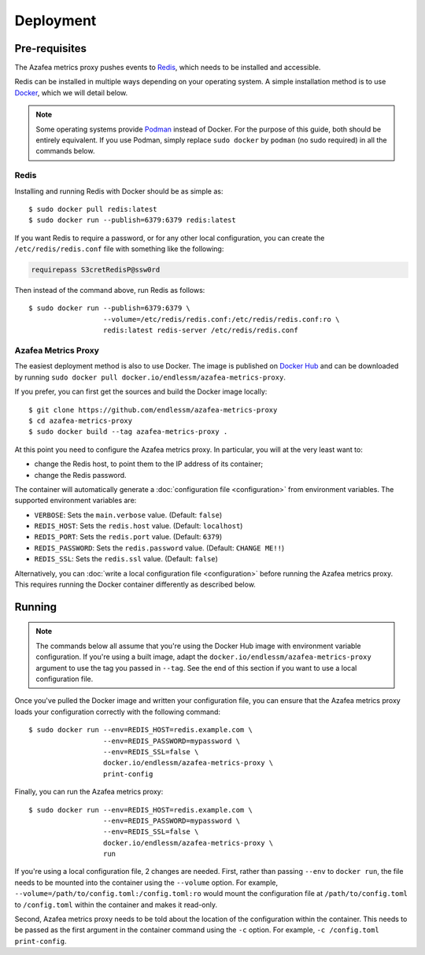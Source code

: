 ==========
Deployment
==========


.. _pre-requisites:

Pre-requisites
==============

The Azafea metrics proxy pushes events to `Redis <https://redis.io>`_, which
needs to be installed and accessible.

Redis can be installed in multiple ways depending on your operating system. A
simple installation method is to use `Docker <https://www.docker.com>`_, which
we will detail below.

.. note::
    Some operating systems provide `Podman <https://podman.io>`_ instead of
    Docker. For the purpose of this guide, both should be entirely equivalent.
    If you use Podman, simply replace ``sudo docker`` by ``podman`` (no sudo
    required) in all the commands below.

Redis
-----

Installing and running Redis with Docker should be as simple as::

    $ sudo docker pull redis:latest
    $ sudo docker run --publish=6379:6379 redis:latest

If you want Redis to require a password, or for any other local configuration,
you can create the ``/etc/redis/redis.conf`` file with something like the
following:

.. code-block:: none

   requirepass S3cretRedisP@ssw0rd

Then instead of the command above, run Redis as follows::

    $ sudo docker run --publish=6379:6379 \
                      --volume=/etc/redis/redis.conf:/etc/redis/redis.conf:ro \
                      redis:latest redis-server /etc/redis/redis.conf

Azafea Metrics Proxy
--------------------

The easiest deployment method is also to use Docker. The image is published on
`Docker Hub`_ and can be downloaded by running ``sudo docker pull
docker.io/endlessm/azafea-metrics-proxy``.

.. _Docker Hub: https://hub.docker.com/r/endlessm/azafea-metrics-proxy

If you prefer, you can first get the sources and build the Docker image
locally::

    $ git clone https://github.com/endlessm/azafea-metrics-proxy
    $ cd azafea-metrics-proxy
    $ sudo docker build --tag azafea-metrics-proxy .

At this point you need to configure the Azafea metrics proxy. In particular,
you will at the very least want to:

* change the Redis host, to point them to the IP address of its container;
* change the Redis password.

The container will automatically generate a :doc:`configuration file
<configuration>` from environment variables. The supported environment
variables are:

* ``VERBOSE``: Sets the ``main.verbose`` value. (Default: ``false``)
* ``REDIS_HOST``: Sets the ``redis.host`` value. (Default: ``localhost``)
* ``REDIS_PORT``: Sets the ``redis.port`` value. (Default: ``6379``)
* ``REDIS_PASSWORD``: Sets the ``redis.password`` value. (Default: ``CHANGE
  ME!!``)
* ``REDIS_SSL``: Sets the ``redis.ssl`` value. (Default: ``false``)

Alternatively, you can :doc:`write a local configuration file <configuration>`
before running the Azafea metrics proxy. This requires running the Docker
container differently as described below.


Running
=======

.. note::

    The commands below all assume that you're using the Docker Hub image with
    environment variable configuration. If you're using a built image, adapt
    the ``docker.io/endlessm/azafea-metrics-proxy`` argument to use the tag you
    passed in ``--tag``. See the end of this section if you want to use a local
    configuration file.

Once you've pulled the Docker image and written your configuration file, you
can ensure that the Azafea metrics proxy loads your configuration correctly
with the following command::

    $ sudo docker run --env=REDIS_HOST=redis.example.com \
                      --env=REDIS_PASSWORD=mypassword \
                      --env=REDIS_SSL=false \
                      docker.io/endlessm/azafea-metrics-proxy \
                      print-config

Finally, you can run the Azafea metrics proxy::

    $ sudo docker run --env=REDIS_HOST=redis.example.com \
                      --env=REDIS_PASSWORD=mypassword \
                      --env=REDIS_SSL=false \
                      docker.io/endlessm/azafea-metrics-proxy \
                      run

If you're using a local configuration file, 2 changes are needed. First, rather
than passing ``--env`` to ``docker run``, the file needs to be mounted into the
container using the ``--volume`` option. For example,
``--volume=/path/to/config.toml:/config.toml:ro`` would mount the configuration
file at ``/path/to/config.toml`` to ``/config.toml`` within the container and
makes it read-only.

Second, Azafea metrics proxy needs to be told about the location of the
configuration within the container. This needs to be passed as the first
argument in the container command using the ``-c`` option. For example, ``-c
/config.toml print-config``.
